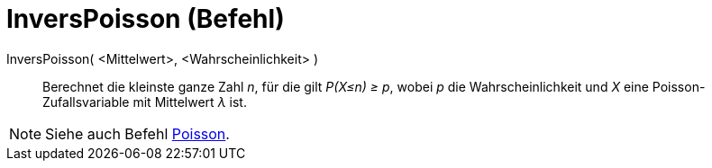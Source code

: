 = InversPoisson (Befehl)
:page-en: commands/InversePoisson
ifdef::env-github[:imagesdir: /de/modules/ROOT/assets/images]

InversPoisson( <Mittelwert>, <Wahrscheinlichkeit> )::
  Berechnet die kleinste ganze Zahl _n_, für die gilt _P(X≤n) ≥ p_, wobei _p_ die Wahrscheinlichkeit und _X_ eine
  Poisson-Zufallsvariable mit Mittelwert _λ_ ist.

[NOTE]
====

Siehe auch Befehl xref:/commands/Poisson.adoc[Poisson].

====
